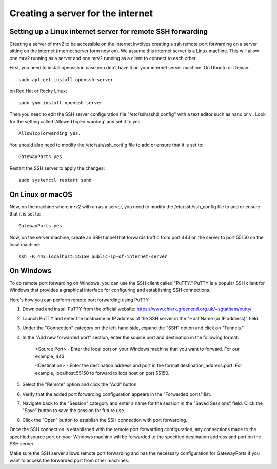 .. _port_forwarding:

##################################
Creating a server for the internet
##################################


Setting up a Linux internet server for remote SSH forwarding
------------------------------------------------------------

Creating a server of mrv2 to be accessible on the internet involves creating a ssh remote port forwarding on a server sitting on the internet (internet server form now on).  We assume this internet server is a Linux machine.  This will allow one mrv2 running as a server and one mrv2 running as a client to connect to each other.

First, you need to install openssh in case you don't have it on your internet server machine.  On Ubuntu or Debian::

    sudo apt-get install openssh-server

on Red Hat or Rocky Linux::

    sudo yum install openssh-server

Then you need to edit the SSH server configuration file "/etc/ssh/sshd_config" with a text editor such as nano or vi.  Look for the setting called 'AllowedTcpForwarding' and set it to yes::

    AllowTcpForwarding yes.

You should also need to modify the /etc/ssh/ssh_config file to add or ensure that it is set to::

    GatewayPorts yes
   
Restart the SSH server to apply the changes::

    sudo systemctl restart sshd
   
On Linux or macOS
-----------------

Now, on the machine where mrv2 will run as a server, you need to modify the /etc/ssh/ssh_config file to add or ensure that it is set to::

   GatewayPorts yes


Now, on the server machine, create an SSH tunnel that forwards traffic from port 443 on the server to port 55150 on the local machine::


   ssh -R 443:localhost:55150 public-ip-of-internet-server


On Windows
----------

To do remote port forwarding on Windows, you can use the SSH client called "PuTTY." PuTTY is a popular SSH client for Windows that provides a graphical interface for configuring and establishing SSH connections.

Here's how you can perform remote port forwarding using PuTTY:

1. Download and install PuTTY from the official website: https://www.chiark.greenend.org.uk/~sgtatham/putty/

2. Launch PuTTY and enter the hostname or IP address of the SSH server in the "Host Name (or IP address)" field.

3. Under the "Connection" category on the left-hand side, expand the "SSH" option and click on "Tunnels."

4. In the "Add new forwarded port" section, enter the source port and destination in the following format:
   
    <Source Port> - Enter the local port on your Windows machine that you want to forward.  For our example, 443.
    
    <Destination> - Enter the destination address and port in the format destination_address:port. For example, localhost:55150 to forward to localhost on port 55150.

5. Select the "Remote" option and click the "Add" button.

6. Verify that the added port forwarding configuration appears in the "Forwarded ports" list.

7. Navigate back to the "Session" category and enter a name for the session in the "Saved Sessions" field. Click the "Save" button to save the session for future use.

8. Click the "Open" button to establish the SSH connection with port forwarding.

Once the SSH connection is established with the remote port forwarding configuration, any connections made to the specified source port on your Windows machine will be forwarded to the specified destination address and port on the SSH server.

Make sure the SSH server allows remote port forwarding and has the necessary configuration for GatewayPorts if you want to access the forwarded port from other machines.
